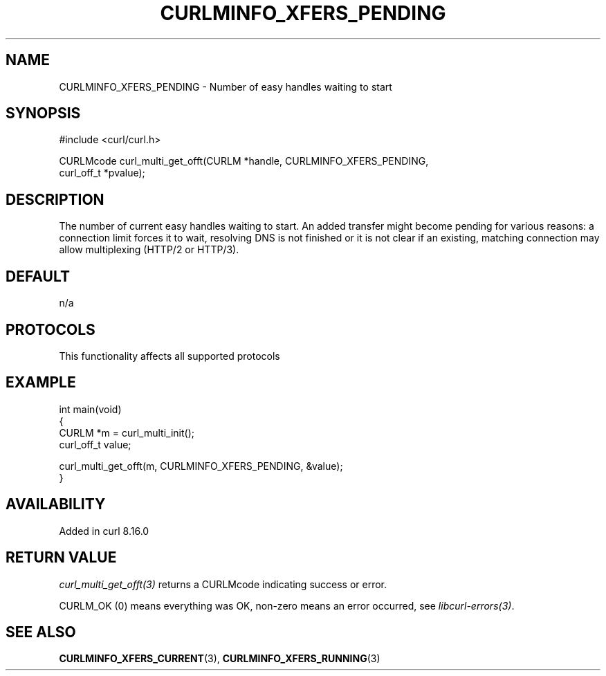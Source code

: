.\" generated by cd2nroff 0.1 from CURLMINFO_XFERS_PENDING.md
.TH CURLMINFO_XFERS_PENDING 3 "2025-09-14" libcurl
.SH NAME
CURLMINFO_XFERS_PENDING \- Number of easy handles waiting to start
.SH SYNOPSIS
.nf
#include <curl/curl.h>

CURLMcode curl_multi_get_offt(CURLM *handle, CURLMINFO_XFERS_PENDING,
                              curl_off_t *pvalue);
.fi
.SH DESCRIPTION
The number of current easy handles waiting to start. An added transfer might
become pending for various reasons: a connection limit forces it to wait,
resolving DNS is not finished or it is not clear if an existing, matching
connection may allow multiplexing (HTTP/2 or HTTP/3).
.SH DEFAULT
n/a
.SH PROTOCOLS
This functionality affects all supported protocols
.SH EXAMPLE
.nf
int main(void)
{
  CURLM *m = curl_multi_init();
  curl_off_t value;

  curl_multi_get_offt(m, CURLMINFO_XFERS_PENDING, &value);
}
.fi
.SH AVAILABILITY
Added in curl 8.16.0
.SH RETURN VALUE
\fIcurl_multi_get_offt(3)\fP returns a CURLMcode indicating success or error.

CURLM_OK (0) means everything was OK, non\-zero means an error occurred, see
\fIlibcurl\-errors(3)\fP.
.SH SEE ALSO
.BR CURLMINFO_XFERS_CURRENT (3),
.BR CURLMINFO_XFERS_RUNNING (3)
